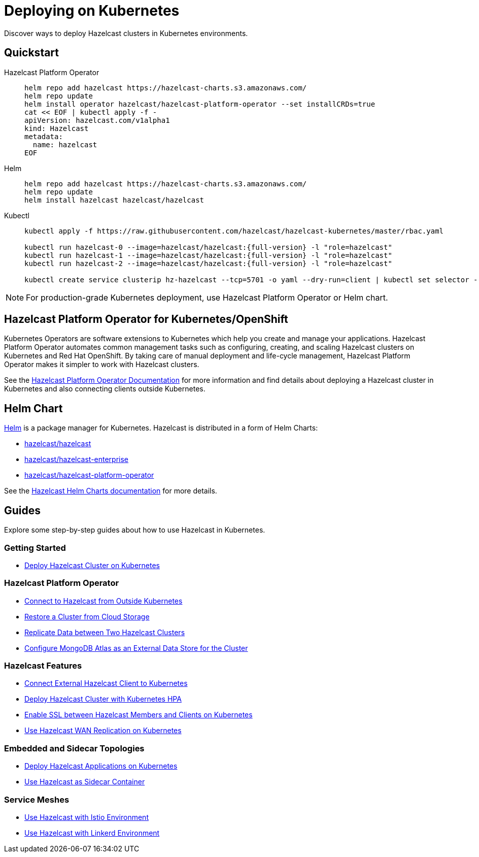 = Deploying on Kubernetes
:description: Discover ways to deploy Hazelcast clusters in Kubernetes environments.

[[deploying-in-kubernetes]]

{description}

== Quickstart

[tabs]
====

Hazelcast Platform Operator::
+

--
[source, bash]
----
helm repo add hazelcast https://hazelcast-charts.s3.amazonaws.com/
helm repo update
helm install operator hazelcast/hazelcast-platform-operator --set installCRDs=true
cat << EOF | kubectl apply -f -
apiVersion: hazelcast.com/v1alpha1
kind: Hazelcast
metadata:
  name: hazelcast
EOF
----
--

Helm::
+
--
[source, bash]
----
helm repo add hazelcast https://hazelcast-charts.s3.amazonaws.com/
helm repo update
helm install hazelcast hazelcast/hazelcast
----
--

Kubectl::
+

--
[source, bash]
----
kubectl apply -f https://raw.githubusercontent.com/hazelcast/hazelcast-kubernetes/master/rbac.yaml

kubectl run hazelcast-0 --image=hazelcast/hazelcast:{full-version} -l "role=hazelcast"
kubectl run hazelcast-1 --image=hazelcast/hazelcast:{full-version} -l "role=hazelcast"
kubectl run hazelcast-2 --image=hazelcast/hazelcast:{full-version} -l "role=hazelcast"

kubectl create service clusterip hz-hazelcast --tcp=5701 -o yaml --dry-run=client | kubectl set selector --local -f - "role=hazelcast" -o yaml | kubectl create -f -
----
--

====

NOTE: For production-grade Kubernetes deployment, use Hazelcast Platform Operator or Helm chart.

== Hazelcast Platform Operator for Kubernetes/OpenShift

Kubernetes Operators are software extensions to Kubernetes which help you create and manage your applications. Hazelcast Platform Operator automates common management tasks such as configuring, creating, and scaling Hazelcast clusters on Kubernetes and Red Hat OpenShift. By taking care of manual deployment and life-cycle management, Hazelcast Platform Operator makes it simpler to work with Hazelcast clusters.

See the https://docs.hazelcast.com/operator/latest/[Hazelcast Platform Operator Documentation] for more information and find details about deploying a Hazelcast cluster in Kubernetes and also connecting clients outside Kubernetes.

== Helm Chart

https://helm.sh/[Helm^] is a package manager for Kubernetes. Hazelcast is distributed in a form of Helm Charts:

* https://github.com/hazelcast/charts/tree/master/stable/hazelcast[hazelcast/hazelcast^]
* https://github.com/hazelcast/charts/tree/master/stable/hazelcast-enterprise[hazelcast/hazelcast-enterprise^]
* https://github.com/hazelcast/charts/tree/master/stable/hazelcast-platform-operator[hazelcast/hazelcast-platform-operator^]

See the xref:kubernetes:helm-hazelcast-chart.adoc[Hazelcast Helm Charts documentation] for more details.

== Guides

Explore some step-by-step guides about how to use Hazelcast in Kubernetes.

=== Getting Started

* link:https://guides.hazelcast.org/kubernetes/[Deploy Hazelcast Cluster on Kubernetes]

=== Hazelcast Platform Operator

* link:https://docs.hazelcast.com/tutorials/hazelcast-platform-operator-expose-externally[Connect to Hazelcast from Outside Kubernetes]
* link:https://docs.hazelcast.com/tutorials/hazelcast-platform-operator-external-backup-restore[Restore a Cluster from Cloud Storage]
* link:https://docs.hazelcast.com/tutorials/hazelcast-platform-operator-wan-replication[Replicate Data between Two Hazelcast Clusters]
* link:https://docs.hazelcast.com/tutorials/hazelcast-platform-operator-map-store-mongodb-atlas[Configure MongoDB Atlas as an External Data Store for the Cluster]

=== Hazelcast Features

* link:https://guides.hazelcast.org/kubernetes-external-client/[Connect External Hazelcast Client to Kubernetes]
* link:https://guides.hazelcast.org/kubernetes-hpa/[Deploy Hazelcast Cluster with Kubernetes HPA]
* link:https://guides.hazelcast.org/kubernetes-ssl/[Enable SSL between Hazelcast Members and Clients on Kubernetes]
* link:https://guides.hazelcast.org/kubernetes-wan/[Use Hazelcast WAN Replication on Kubernetes]

=== Embedded and Sidecar Topologies

* link:https://guides.hazelcast.org/kubernetes-embedded/[Deploy Hazelcast Applications on Kubernetes]
* link:https://guides.hazelcast.org/kubernetes-sidecar/[Use Hazelcast as Sidecar Container]

=== Service Meshes

* link:https://guides.hazelcast.org/istio/[Use Hazelcast with Istio Environment]
* link:https://guides.hazelcast.org/linkerd/[Use Hazelcast with Linkerd Environment]
